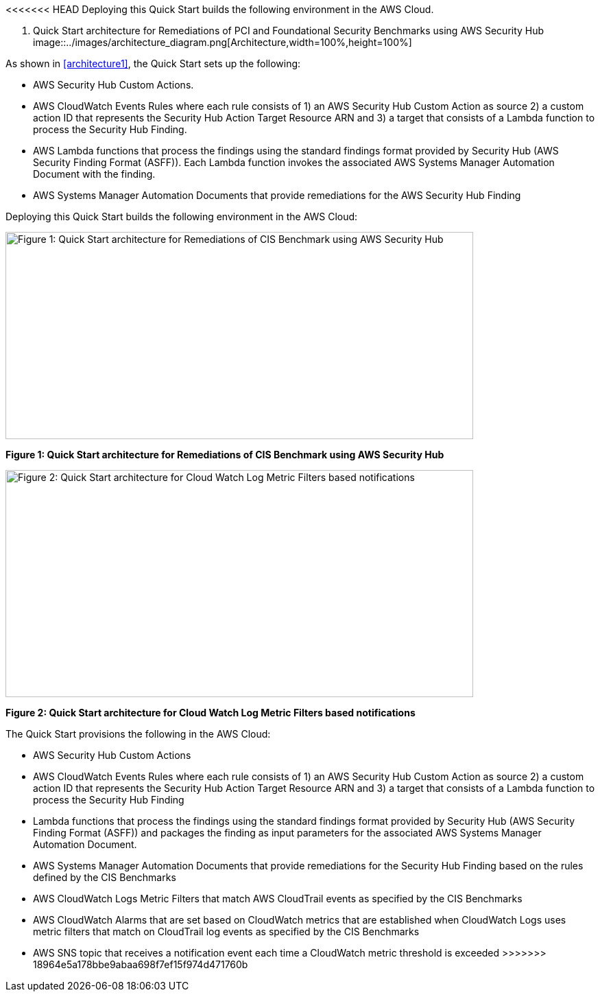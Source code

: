 <<<<<<< HEAD
Deploying this Quick Start builds the following environment in the AWS Cloud.

// The example diagram has been replaced with the Security Hub Architecture diagram for the Quickstart
:xrefstyle: short
[#architecture1]
. Quick Start architecture for Remediations of PCI and Foundational Security Benchmarks using AWS Security Hub
[link=images/architecture_diagram.png]
image::../images/architecture_diagram.png[Architecture,width=100%,height=100%]

As shown in <<architecture1>>, the Quick Start sets up the following:

* AWS Security Hub Custom Actions.
* AWS CloudWatch Events Rules where each rule consists of 1) an AWS Security Hub Custom Action as source 2) a custom action ID that represents the Security Hub Action Target Resource ARN and 3) a target that consists of a Lambda function to process the Security Hub Finding.
* AWS Lambda functions that process the findings using the standard findings format provided by Security Hub (AWS Security Finding Format (ASFF)). Each Lambda function invokes the associated AWS Systems Manager Automation Document with the finding.
* AWS Systems Manager Automation Documents that provide remediations for the AWS Security Hub Finding 

=======
Deploying this Quick Start builds the following environment in the AWS Cloud:

image:../{imagesdir}/image2.png[Figure 1: Quick Start architecture for Remediations of CIS Benchmark using AWS Security Hub,width=682,height=302]

*Figure 1: Quick Start architecture for Remediations of CIS Benchmark using AWS Security Hub*

image:../{imagesdir}/image3.png[Figure 2: Quick Start architecture for Cloud Watch Log Metric Filters based notifications,width=682,height=331]

*Figure 2: Quick Start architecture for Cloud Watch Log Metric Filters based notifications*

The Quick Start provisions the following in the AWS Cloud:

* AWS Security Hub Custom Actions
* AWS CloudWatch Events Rules where each rule consists of 1) an AWS Security Hub Custom Action as source 2) a custom action ID that represents the Security Hub Action Target Resource ARN and 3) a target that consists of a Lambda function to process the Security Hub Finding
* Lambda functions that process the findings using the standard findings format provided by Security Hub (AWS Security Finding Format (ASFF)) and packages the finding as input parameters for the associated AWS Systems Manager Automation Document.
* AWS Systems Manager Automation Documents that provide remediations for the Security Hub Finding based on the rules defined by the CIS Benchmarks
* AWS CloudWatch Logs Metric Filters that match AWS CloudTrail events as specified by the CIS Benchmarks
* AWS CloudWatch Alarms that are set based on CloudWatch metrics that are established when CloudWatch Logs uses metric filters that match on CloudTrail log events as specified by the CIS Benchmarks
* AWS SNS topic that receives a notification event each time a CloudWatch metric threshold is exceeded
>>>>>>> 18964e5a178bbe9abaa698f7ef15f974d471760b
